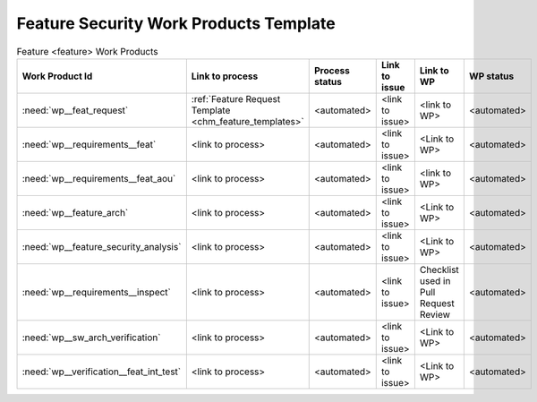..
   # *******************************************************************************
   # Copyright (c) 2025 Contributors to the Eclipse Foundation
   #
   # See the NOTICE file(s) distributed with this work for additional
   # information regarding copyright ownership.
   #
   # This program and the accompanying materials are made available under the
   # terms of the Apache License Version 2.0 which is available at
   # https://www.apache.org/licenses/LICENSE-2.0
   #
   # SPDX-License-Identifier: Apache-2.0
   # *******************************************************************************

Feature Security Work Products Template
=======================================

.. gd_temp:: Feature Security Work Products Template
   :id: gd_temp__feature_security_wp
   :status: valid
   :complies:

.. list-table:: Feature <feature> Work Products
    :header-rows: 1

    * - Work Product Id
      - Link to process
      - Process status
      - Link to issue
      - Link to WP
      - WP status

    * - :need:`wp__feat_request`
      - :ref:`Feature Request Template <chm_feature_templates>`
      - <automated>
      - <link to issue>
      - <link to WP>
      - <automated>

    * - :need:`wp__requirements__feat`
      - <link to process>
      - <automated>
      - <link to issue>
      - <Link to WP>
      - <automated>

    * - :need:`wp__requirements__feat_aou`
      - <link to process>
      - <automated>
      - <link to issue>
      - <link to WP>
      - <automated>

    * - :need:`wp__feature_arch`
      - <link to process>
      - <automated>
      - <link to issue>
      - <Link to WP>
      - <automated>

    * - :need:`wp__feature_security_analysis`
      - <link to process>
      - <automated>
      - <link to issue>
      - <Link to WP>
      - <automated>

    * - :need:`wp__requirements__inspect`
      - <link to process>
      - <automated>
      - <link to issue>
      - Checklist used in Pull Request Review
      - <automated>

    * - :need:`wp__sw_arch_verification`
      - <link to process>
      - <automated>
      - <link to issue>
      - <Link to WP>
      - <automated>

    * - :need:`wp__verification__feat_int_test`
      - <link to process>
      - <automated>
      - <link to issue>
      - <Link to WP>
      - <automated>
